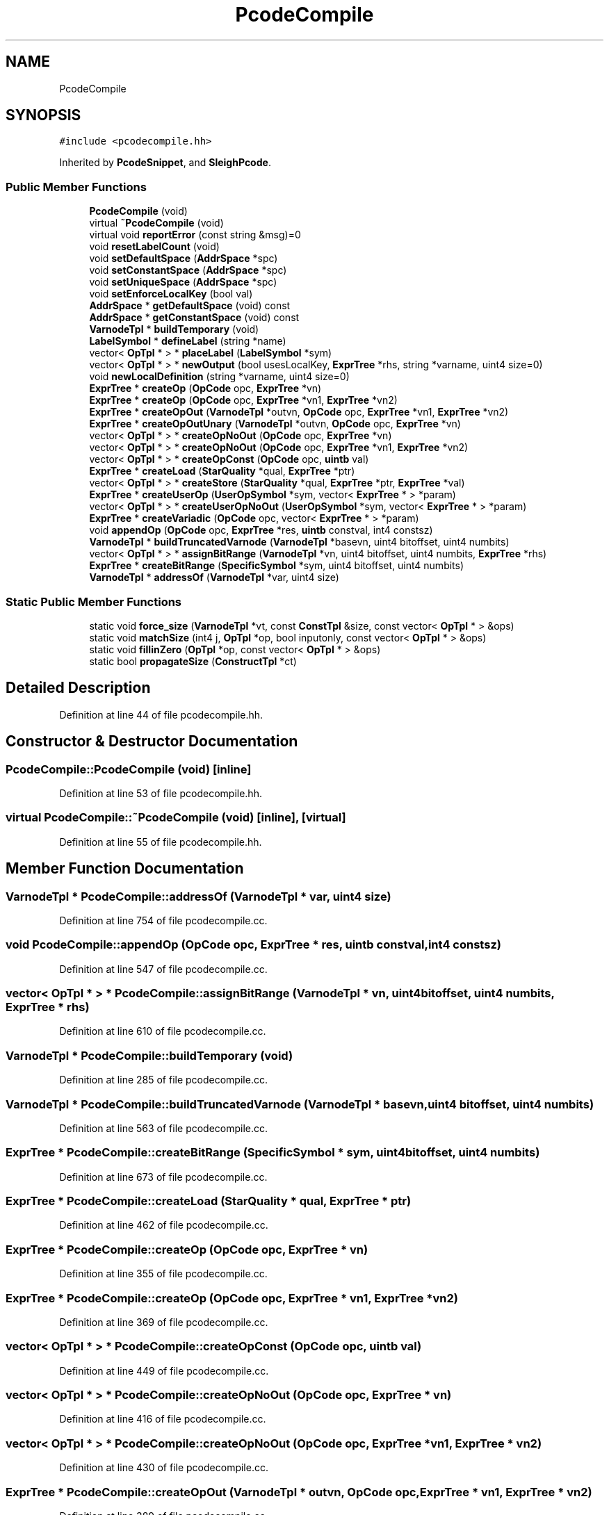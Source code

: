 .TH "PcodeCompile" 3 "Sun Apr 14 2019" "decompile" \" -*- nroff -*-
.ad l
.nh
.SH NAME
PcodeCompile
.SH SYNOPSIS
.br
.PP
.PP
\fC#include <pcodecompile\&.hh>\fP
.PP
Inherited by \fBPcodeSnippet\fP, and \fBSleighPcode\fP\&.
.SS "Public Member Functions"

.in +1c
.ti -1c
.RI "\fBPcodeCompile\fP (void)"
.br
.ti -1c
.RI "virtual \fB~PcodeCompile\fP (void)"
.br
.ti -1c
.RI "virtual void \fBreportError\fP (const string &msg)=0"
.br
.ti -1c
.RI "void \fBresetLabelCount\fP (void)"
.br
.ti -1c
.RI "void \fBsetDefaultSpace\fP (\fBAddrSpace\fP *spc)"
.br
.ti -1c
.RI "void \fBsetConstantSpace\fP (\fBAddrSpace\fP *spc)"
.br
.ti -1c
.RI "void \fBsetUniqueSpace\fP (\fBAddrSpace\fP *spc)"
.br
.ti -1c
.RI "void \fBsetEnforceLocalKey\fP (bool val)"
.br
.ti -1c
.RI "\fBAddrSpace\fP * \fBgetDefaultSpace\fP (void) const"
.br
.ti -1c
.RI "\fBAddrSpace\fP * \fBgetConstantSpace\fP (void) const"
.br
.ti -1c
.RI "\fBVarnodeTpl\fP * \fBbuildTemporary\fP (void)"
.br
.ti -1c
.RI "\fBLabelSymbol\fP * \fBdefineLabel\fP (string *name)"
.br
.ti -1c
.RI "vector< \fBOpTpl\fP * > * \fBplaceLabel\fP (\fBLabelSymbol\fP *sym)"
.br
.ti -1c
.RI "vector< \fBOpTpl\fP * > * \fBnewOutput\fP (bool usesLocalKey, \fBExprTree\fP *rhs, string *varname, uint4 size=0)"
.br
.ti -1c
.RI "void \fBnewLocalDefinition\fP (string *varname, uint4 size=0)"
.br
.ti -1c
.RI "\fBExprTree\fP * \fBcreateOp\fP (\fBOpCode\fP opc, \fBExprTree\fP *vn)"
.br
.ti -1c
.RI "\fBExprTree\fP * \fBcreateOp\fP (\fBOpCode\fP opc, \fBExprTree\fP *vn1, \fBExprTree\fP *vn2)"
.br
.ti -1c
.RI "\fBExprTree\fP * \fBcreateOpOut\fP (\fBVarnodeTpl\fP *outvn, \fBOpCode\fP opc, \fBExprTree\fP *vn1, \fBExprTree\fP *vn2)"
.br
.ti -1c
.RI "\fBExprTree\fP * \fBcreateOpOutUnary\fP (\fBVarnodeTpl\fP *outvn, \fBOpCode\fP opc, \fBExprTree\fP *vn)"
.br
.ti -1c
.RI "vector< \fBOpTpl\fP * > * \fBcreateOpNoOut\fP (\fBOpCode\fP opc, \fBExprTree\fP *vn)"
.br
.ti -1c
.RI "vector< \fBOpTpl\fP * > * \fBcreateOpNoOut\fP (\fBOpCode\fP opc, \fBExprTree\fP *vn1, \fBExprTree\fP *vn2)"
.br
.ti -1c
.RI "vector< \fBOpTpl\fP * > * \fBcreateOpConst\fP (\fBOpCode\fP opc, \fBuintb\fP val)"
.br
.ti -1c
.RI "\fBExprTree\fP * \fBcreateLoad\fP (\fBStarQuality\fP *qual, \fBExprTree\fP *ptr)"
.br
.ti -1c
.RI "vector< \fBOpTpl\fP * > * \fBcreateStore\fP (\fBStarQuality\fP *qual, \fBExprTree\fP *ptr, \fBExprTree\fP *val)"
.br
.ti -1c
.RI "\fBExprTree\fP * \fBcreateUserOp\fP (\fBUserOpSymbol\fP *sym, vector< \fBExprTree\fP * > *param)"
.br
.ti -1c
.RI "vector< \fBOpTpl\fP * > * \fBcreateUserOpNoOut\fP (\fBUserOpSymbol\fP *sym, vector< \fBExprTree\fP * > *param)"
.br
.ti -1c
.RI "\fBExprTree\fP * \fBcreateVariadic\fP (\fBOpCode\fP opc, vector< \fBExprTree\fP * > *param)"
.br
.ti -1c
.RI "void \fBappendOp\fP (\fBOpCode\fP opc, \fBExprTree\fP *res, \fBuintb\fP constval, int4 constsz)"
.br
.ti -1c
.RI "\fBVarnodeTpl\fP * \fBbuildTruncatedVarnode\fP (\fBVarnodeTpl\fP *basevn, uint4 bitoffset, uint4 numbits)"
.br
.ti -1c
.RI "vector< \fBOpTpl\fP * > * \fBassignBitRange\fP (\fBVarnodeTpl\fP *vn, uint4 bitoffset, uint4 numbits, \fBExprTree\fP *rhs)"
.br
.ti -1c
.RI "\fBExprTree\fP * \fBcreateBitRange\fP (\fBSpecificSymbol\fP *sym, uint4 bitoffset, uint4 numbits)"
.br
.ti -1c
.RI "\fBVarnodeTpl\fP * \fBaddressOf\fP (\fBVarnodeTpl\fP *var, uint4 size)"
.br
.in -1c
.SS "Static Public Member Functions"

.in +1c
.ti -1c
.RI "static void \fBforce_size\fP (\fBVarnodeTpl\fP *vt, const \fBConstTpl\fP &size, const vector< \fBOpTpl\fP * > &ops)"
.br
.ti -1c
.RI "static void \fBmatchSize\fP (int4 j, \fBOpTpl\fP *op, bool inputonly, const vector< \fBOpTpl\fP * > &ops)"
.br
.ti -1c
.RI "static void \fBfillinZero\fP (\fBOpTpl\fP *op, const vector< \fBOpTpl\fP * > &ops)"
.br
.ti -1c
.RI "static bool \fBpropagateSize\fP (\fBConstructTpl\fP *ct)"
.br
.in -1c
.SH "Detailed Description"
.PP 
Definition at line 44 of file pcodecompile\&.hh\&.
.SH "Constructor & Destructor Documentation"
.PP 
.SS "PcodeCompile::PcodeCompile (void)\fC [inline]\fP"

.PP
Definition at line 53 of file pcodecompile\&.hh\&.
.SS "virtual PcodeCompile::~PcodeCompile (void)\fC [inline]\fP, \fC [virtual]\fP"

.PP
Definition at line 55 of file pcodecompile\&.hh\&.
.SH "Member Function Documentation"
.PP 
.SS "\fBVarnodeTpl\fP * PcodeCompile::addressOf (\fBVarnodeTpl\fP * var, uint4 size)"

.PP
Definition at line 754 of file pcodecompile\&.cc\&.
.SS "void PcodeCompile::appendOp (\fBOpCode\fP opc, \fBExprTree\fP * res, \fBuintb\fP constval, int4 constsz)"

.PP
Definition at line 547 of file pcodecompile\&.cc\&.
.SS "vector< \fBOpTpl\fP * > * PcodeCompile::assignBitRange (\fBVarnodeTpl\fP * vn, uint4 bitoffset, uint4 numbits, \fBExprTree\fP * rhs)"

.PP
Definition at line 610 of file pcodecompile\&.cc\&.
.SS "\fBVarnodeTpl\fP * PcodeCompile::buildTemporary (void)"

.PP
Definition at line 285 of file pcodecompile\&.cc\&.
.SS "\fBVarnodeTpl\fP * PcodeCompile::buildTruncatedVarnode (\fBVarnodeTpl\fP * basevn, uint4 bitoffset, uint4 numbits)"

.PP
Definition at line 563 of file pcodecompile\&.cc\&.
.SS "\fBExprTree\fP * PcodeCompile::createBitRange (\fBSpecificSymbol\fP * sym, uint4 bitoffset, uint4 numbits)"

.PP
Definition at line 673 of file pcodecompile\&.cc\&.
.SS "\fBExprTree\fP * PcodeCompile::createLoad (\fBStarQuality\fP * qual, \fBExprTree\fP * ptr)"

.PP
Definition at line 462 of file pcodecompile\&.cc\&.
.SS "\fBExprTree\fP * PcodeCompile::createOp (\fBOpCode\fP opc, \fBExprTree\fP * vn)"

.PP
Definition at line 355 of file pcodecompile\&.cc\&.
.SS "\fBExprTree\fP * PcodeCompile::createOp (\fBOpCode\fP opc, \fBExprTree\fP * vn1, \fBExprTree\fP * vn2)"

.PP
Definition at line 369 of file pcodecompile\&.cc\&.
.SS "vector< \fBOpTpl\fP * > * PcodeCompile::createOpConst (\fBOpCode\fP opc, \fBuintb\fP val)"

.PP
Definition at line 449 of file pcodecompile\&.cc\&.
.SS "vector< \fBOpTpl\fP * > * PcodeCompile::createOpNoOut (\fBOpCode\fP opc, \fBExprTree\fP * vn)"

.PP
Definition at line 416 of file pcodecompile\&.cc\&.
.SS "vector< \fBOpTpl\fP * > * PcodeCompile::createOpNoOut (\fBOpCode\fP opc, \fBExprTree\fP * vn1, \fBExprTree\fP * vn2)"

.PP
Definition at line 430 of file pcodecompile\&.cc\&.
.SS "\fBExprTree\fP * PcodeCompile::createOpOut (\fBVarnodeTpl\fP * outvn, \fBOpCode\fP opc, \fBExprTree\fP * vn1, \fBExprTree\fP * vn2)"

.PP
Definition at line 389 of file pcodecompile\&.cc\&.
.SS "\fBExprTree\fP * PcodeCompile::createOpOutUnary (\fBVarnodeTpl\fP * outvn, \fBOpCode\fP opc, \fBExprTree\fP * vn)"

.PP
Definition at line 405 of file pcodecompile\&.cc\&.
.SS "vector< \fBOpTpl\fP * > * PcodeCompile::createStore (\fBStarQuality\fP * qual, \fBExprTree\fP * ptr, \fBExprTree\fP * val)"

.PP
Definition at line 485 of file pcodecompile\&.cc\&.
.SS "\fBExprTree\fP * PcodeCompile::createUserOp (\fBUserOpSymbol\fP * sym, vector< \fBExprTree\fP * > * param)"

.PP
Definition at line 513 of file pcodecompile\&.cc\&.
.SS "vector< \fBOpTpl\fP * > * PcodeCompile::createUserOpNoOut (\fBUserOpSymbol\fP * sym, vector< \fBExprTree\fP * > * param)"

.PP
Definition at line 524 of file pcodecompile\&.cc\&.
.SS "\fBExprTree\fP * PcodeCompile::createVariadic (\fBOpCode\fP opc, vector< \fBExprTree\fP * > * param)"

.PP
Definition at line 535 of file pcodecompile\&.cc\&.
.SS "\fBLabelSymbol\fP * PcodeCompile::defineLabel (string * name)"

.PP
Definition at line 295 of file pcodecompile\&.cc\&.
.SS "void PcodeCompile::fillinZero (\fBOpTpl\fP * op, const vector< \fBOpTpl\fP * > & ops)\fC [static]\fP"

.PP
Definition at line 160 of file pcodecompile\&.cc\&.
.SS "void PcodeCompile::force_size (\fBVarnodeTpl\fP * vt, const \fBConstTpl\fP & size, const vector< \fBOpTpl\fP * > & ops)\fC [static]\fP"

.PP
Definition at line 98 of file pcodecompile\&.cc\&.
.SS "\fBAddrSpace\fP* PcodeCompile::getConstantSpace (void) const\fC [inline]\fP"

.PP
Definition at line 63 of file pcodecompile\&.hh\&.
.SS "\fBAddrSpace\fP* PcodeCompile::getDefaultSpace (void) const\fC [inline]\fP"

.PP
Definition at line 62 of file pcodecompile\&.hh\&.
.SS "void PcodeCompile::matchSize (int4 j, \fBOpTpl\fP * op, bool inputonly, const vector< \fBOpTpl\fP * > & ops)\fC [static]\fP"

.PP
Definition at line 135 of file pcodecompile\&.cc\&.
.SS "void PcodeCompile::newLocalDefinition (string * varname, uint4 size = \fC0\fP)"

.PP
Definition at line 343 of file pcodecompile\&.cc\&.
.SS "vector< \fBOpTpl\fP * > * PcodeCompile::newOutput (bool usesLocalKey, \fBExprTree\fP * rhs, string * varname, uint4 size = \fC0\fP)"

.PP
Definition at line 323 of file pcodecompile\&.cc\&.
.SS "vector< \fBOpTpl\fP * > * PcodeCompile::placeLabel (\fBLabelSymbol\fP * sym)"

.PP
Definition at line 304 of file pcodecompile\&.cc\&.
.SS "bool PcodeCompile::propagateSize (\fBConstructTpl\fP * ct)\fC [static]\fP"

.PP
Definition at line 255 of file pcodecompile\&.cc\&.
.SS "virtual void PcodeCompile::reportError (const string & msg)\fC [pure virtual]\fP"

.PP
Implemented in \fBPcodeSnippet\fP\&.
.SS "void PcodeCompile::resetLabelCount (void)\fC [inline]\fP"

.PP
Definition at line 57 of file pcodecompile\&.hh\&.
.SS "void PcodeCompile::setConstantSpace (\fBAddrSpace\fP * spc)\fC [inline]\fP"

.PP
Definition at line 59 of file pcodecompile\&.hh\&.
.SS "void PcodeCompile::setDefaultSpace (\fBAddrSpace\fP * spc)\fC [inline]\fP"

.PP
Definition at line 58 of file pcodecompile\&.hh\&.
.SS "void PcodeCompile::setEnforceLocalKey (bool val)\fC [inline]\fP"

.PP
Definition at line 61 of file pcodecompile\&.hh\&.
.SS "void PcodeCompile::setUniqueSpace (\fBAddrSpace\fP * spc)\fC [inline]\fP"

.PP
Definition at line 60 of file pcodecompile\&.hh\&.

.SH "Author"
.PP 
Generated automatically by Doxygen for decompile from the source code\&.
